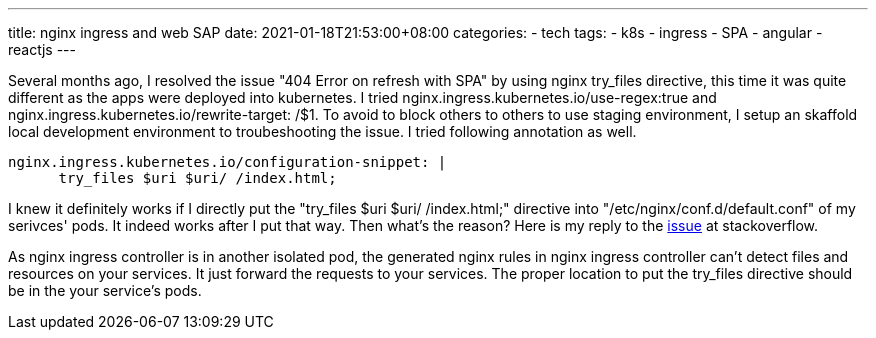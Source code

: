 ---
title: nginx ingress and web SAP
date: 2021-01-18T21:53:00+08:00
categories:
- tech
tags:
- k8s
- ingress
- SPA
- angular
- reactjs
---

Several months ago, I resolved the issue "404 Error on refresh with SPA" by using nginx try_files directive, this time it was quite different as the apps were deployed into kubernetes. I tried nginx.ingress.kubernetes.io/use-regex:true and nginx.ingress.kubernetes.io/rewrite-target: /$1. To avoid to block others to others to use staging environment, I setup an skaffold local development environment to troubeshooting the issue. I tried following annotation as well. 

[source, yaml]
----
nginx.ingress.kubernetes.io/configuration-snippet: |
      try_files $uri $uri/ /index.html; 
----

I knew it definitely works if I directly put the "try_files $uri $uri/ /index.html;" directive into "/etc/nginx/conf.d/default.conf" of my serivces' pods. It indeed works after I put that way. Then what's the reason? Here is my reply to the https://stackoverflow.com/questions/56107780/how-to-convert-nginx-configuration-to-ingress-kubernetes-yaml-configuration[issue] at stackoverflow.

As nginx ingress controller is in another isolated pod, the generated nginx
rules in nginx ingress controller can't detect files and resources on your services.
It just forward the requests to your services. The proper location to put the
try_files directive should be in the your service's pods.
